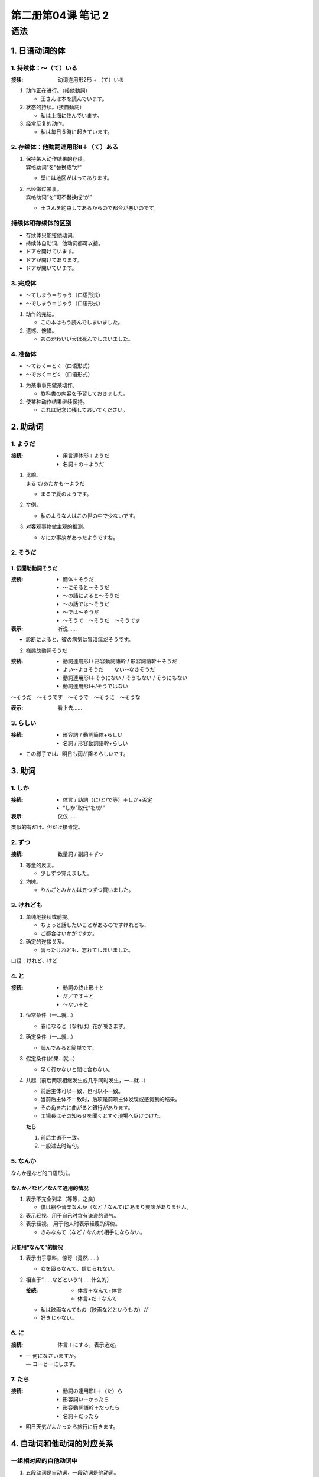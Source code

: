 ﻿第二册第04课 笔记 2
===================

语法
----

1. 日语动词的体
~~~~~~~~~~~~~~~

1. 持续体：～（て）いる
"""""""""""""""""""""""

:接续: 动词连用形2形 + （て）いる

1. 动作正在进行。（接他動詞）

   - 王さんは本を読んでいます。
   
2. 状态的持续。(接自動詞）

   - 私は上海に住んでいます。
   
3. 经常反复的动作。

   - 私は毎日６時に起きています。
   

2. 存续体：他動詞連用形Ⅱ＋（て）ある
"""""""""""""""""""""""""""""""""""""

1. | 保持某人动作结果的存续。
   | 宾格助词“を”替换成“が”

   - 壁には地図がはってあります。

2. | 已经做过某事。
   | 宾格助词“を”可不替换成“が”  

   - 王さんを約束してあるからので都合が悪いのです。　

持续体和存续体的区别
""""""""""""""""""""

* 存续体只能接他动词。
* 持续体自动词，他动词都可以接。


* ドアを開けています。
* ドアが開けてあります。
* ドアが開いています。 

3. 完成体
"""""""""

* ～てしまう＝ちゃう（口语形式）
* ～でしまう＝じゃう（口语形式）


1. 动作的完结。

   * この本はもう読んでしまいました。
   　
2. 遗憾、惋惜。
   
   * あのかわいい犬は死んでしまいました。 
   
4. 准备体
"""""""""

* ～ておく＝とく（口语形式）
* ～でおく＝どく（口语形式）

1. 为某事事先做某动作。

   * 教科書の内容を予習しておきました。
　　
2. 使某种动作结果继续保持。

   * これは記念に残しておいてください。
   
2. 助动词
~~~~~~~~~

1. ようだ
"""""""""

:接続:

   * 用言連体形＋ようだ
   * 名詞＋の＋ようだ
   
1. | 比喻。
   | まるで/あたかも～ようだ 
   
   * まるで夏のようです。
   
2. 举例。 

   * 私のような人はこの世の中で少ないです。
   
3. 对客观事物做主观的推测。

   * なにか事故があったようですね。   

2. そうだ
"""""""""

1. 伝聞助動詞そうだ
'''''''''''''''''''

:接続:

   * 簡体＋そうだ
   * ～にそると～そうだ
   * ～の話によると～そうだ
   * ～の話では～そうだ
   * ～では～そうだ
   * ～そうで　～そうだ　～そうです　 

:表示: 听说……

* 診断によると、彼の病気は胃潰瘍だそうです。 

2. 様態助動詞そうだ

:接続:

    * 動詞連用形Ⅰ / 形容動詞語幹 / 形容詞語幹＋そうだ
    * よい--よさそうだ　　ない--なさそうだ
    * 動詞連用形Ⅰ＋そうにない / そうもない / そうにもない
    * 動詞連用形Ⅰ＋/そうではない

～そうだ　～そうです　～そうで　～そうに　～そうな 

:表示: 看上去……

3. らしい
"""""""""

:接続: 
 
    * 形容詞 / 動詞簡体+らしい
    * 名詞 / 形容動詞語幹+らしい
    
* この様子では、明日も雨が降るらしいです。

3. 助词
~~~~~~~

1. しか
"""""""

:接続:
    
    * 体言 / 助詞（に/と/で等）＋しか+否定
    * “しか”取代“を/が”
        
:表示: 仅仅……

类似的有だけ。但だけ接肯定。

2. ずつ
"""""""

:接続: 数量詞 / 副詞＋ずつ

1. 等量的反复。

   * 少しずつ覚えました。
   
2. 均摊。

   * りんごとみかんは五つずつ買いました。 
   
3. けれども
"""""""""""

1. 单纯地接续或前提。

   * ちょっと話したいことがあるのですけれども、
   * ご都合はいかがですか。
   
2. 确定的逆接关系。

   * 習ったけれども、忘れてしまいました。
   
口語：けれど、けど 

4. と
"""""

:接続: 

    * 動詞の終止形＋と
    * だ／です＋と
    * ～ない＋と 
    
1. 恒常条件（一…就…）

   * 春になると（なれば）花が咲きます。
   
2. 确定条件（一…就…）

   * 読んでみると簡単です。
   
3. 假定条件(如果…就…）

   * 早く行かないと間に合わない。 
   
4. 共起（前后两项相继发生或几乎同时发生，一…就…）

   * 前后主体可以一致，也可以不一致。
   * 当前后主体不一致时，后项是前项主体发现或感觉到的结果。
   
   * その角を右に曲がると銀行があります。
   * 工場長はその知らせを聞くとすぐ現場へ駆けつけた。
   
   **たら**
   
   1. 前后主语不一致。
   2. 一般过去时结句。 
   
5. なんか
"""""""""

なんか是など的口语形式。

なんか／など／なんて通用的情况
''''''''''''''''''''''''''''''

1. 表示不完全列举（等等，之类）

   * 僕は絵や音楽なんか（など / なんて)にあまり興味がありません。
   
2. 表示轻视。用于自己时含有谦逊的语气。
3. 表示轻视。 用于他人时表示轻蔑的评价。

   * きみなんて（など / なんか)相手にならない。 
   
只能用“なんて”的情况
''''''''''''''''''''''

1. 表示出乎意料，惊讶（竟然……）

   * 女を殴るなんて、信じられない。
   
2. 相当于“……などという”(……什么的）

   :接続: 

       * 体言＋なんて+体言
       * 体言+だ＋なんて
        
   * 私は映画なんてもの（映画などというもの）が
   * 好きじゃない。
   
6. に
"""""

:接続: 体言＋にする，表示选定。

* | — 何になさいますか。
  | — コーヒーにします。
  
7. たら
"""""""

:接続:

    * 動詞の連用形Ⅱ＋（た）ら
    * 形容詞い--かったら
    * 形容動詞語幹＋だったら
    * 名詞＋だったら
    
* 明日天気がよかったら旅行に行きます。 

4. 自动词和他动词的对应关系
~~~~~~~~~~~~~~~~~~~~~~~~~~~

一组相对应的自他动词中
""""""""""""""""""""""

1. 五段动词是自动词，一段动词是他动词。    

   * 変わるーー変える
   
2. す结尾的是他动词。   

   * 消すーー消える
   
3. 上一段动词是他动词，下一段动词是自动词。  

   * 見るーー見える 

5. 句型
~~~~~~~

1. ～（て）は困る（だめだ）
"""""""""""""""""""""""""""

:接続:

    * 動詞の連用形Ⅱ＋～
    * 形容詞い--く＋～
    * 形容動詞語幹＋では～
    * 名詞＋では～
    
* 授業時間に遅れては困ります。

2. お（ご）～する
"""""""""""""""""

:接続:

    * （お）動詞連用形Ⅰ（和語）＋する（いたす）
    * （ご）サ変動詞語幹（漢語）＋する（いたす）

* ちょっとお聞きしたいんですが、よろしいですか。

3. お（ご）～ください
"""""""""""""""""""""

:接続:

    * （お）動詞連用形Ⅰ＋～
    * （ご）サ変動詞語幹＋～
    
* どうぞおかけください。

**错误** お（ご）～てください

有「お（ご）」不能用「ください」。

4. ～がする
"""""""""""

:接続: （感官）名詞＋がする

*  ちょっと寒気がします。

～にする　选择

* コーヒーにします。

5. ～せいだ
"""""""""""

* ～せいで　中顿
* ～せいだ  结句
* ～せいか 表示不确定。

用于结果消极的因果句。

:接続: 

    * 用言の連体形＋～
    * 体言＋の＋～
    * ～のは～せいだ。
    
* 薄着をしたせいで風邪を引いた。 

6. ～かもしれない／～かも
"""""""""""""""""""""""""

:接続: 

    * 動詞、形容詞簡体＋～
    * 体言、形容動詞語幹＋～
    
～かも（しれない)　把握性较小

* 早く行けば間に合うかもしれません。


7. ～て（は）たまりません、～てたまらない
"""""""""""""""""""""""""""""""""""""""""

:接続: 

    * 動詞の連用形Ⅱ（て）～
    * 形容詞い--く＋て～
    * 形容動詞語幹＋で～
    
* 今日はのどが痛くてたまりません。 

8. 決して～ない / 絶対に～ない
""""""""""""""""""""""""""""""

* 決してきたねいものを食べません。


9. ～とは限らない(限りません）
""""""""""""""""""""""""""""""

:接続: 簡体 / 体言＋～ 

必ずしも；～からといって

* お酒のすきな人がお酒に強いとは限りません。 

10. ～たらいいです
""""""""""""""""""

:接続: 

 * 動詞の連用形Ⅱ＋（た）らいいです
 * 形容詞い--かったらいいです
 * 形容動詞語幹＋だったらいいです
 * 名詞＋だったらいいです 
 
1. 希望，建议。……就好了

   * ～ばいい；～といい
   
2. 有特殊疑问词，征求对方意见时

   * ～たらいいですか /～ばいいですか
   
3. 无特殊疑问词，表示请求对方允许的疑问句时，使用“～たらいいですか”。

   * これは日本語でどう訳したらいいでしょうか。 
   
11. ～を～する
""""""""""""""

:接続: 

    * 体言＋を＋体言＋にする
    * 形容詞い--く＋する
    * 形容動詞語幹＋に＋する
    
～なる：自然变化

* 来年、この建物を図書館にするそうです。 

12. ～を～とする
""""""""""""""""

（として、としての、としては、としても）

:接続:  体言＋を＋体言＋とする

* 私はあなたをいい友達としています。

13. ～なる
""""""""""

:接続: 

    * 形容詞い--く＋なる
    * 形容動詞語幹 / 名詞＋に＋なる
    * 動詞基本形＋ようになる
    * 動詞未然形＋なくなる
    
* チャックしながら読めばよく分かるようになります。
* メモをしなければ分からなくなります。 

14. ～する
""""""""""

:接続: 

    * 形容詞い--く＋する
    * 形容動詞語幹＋に＋する　 
    * 名詞＋に＋する　
    
:常用: ～を～する

* 値段を安くします。
* 包みをきれいにします。 

15. ～ことになる
""""""""""""""""

* ～ことにする（个人的决定）
* ～ことにしている（个人的规定）
* ～ことになる（团体，组织的决定）
* ～ことになっている（团体，组织的规定）

:接続: 動詞の基本形＋～ ～ない＋～　

* 今日は病気だから、学校を休むことにします。 

16. ～と聞いている／そうだ／ということだ
""""""""""""""""""""""""""""""""""""""""

:接続: 簡体＋～

一般用于口语

* 日本には中華料理の店がたくさんあると聞いています。 


